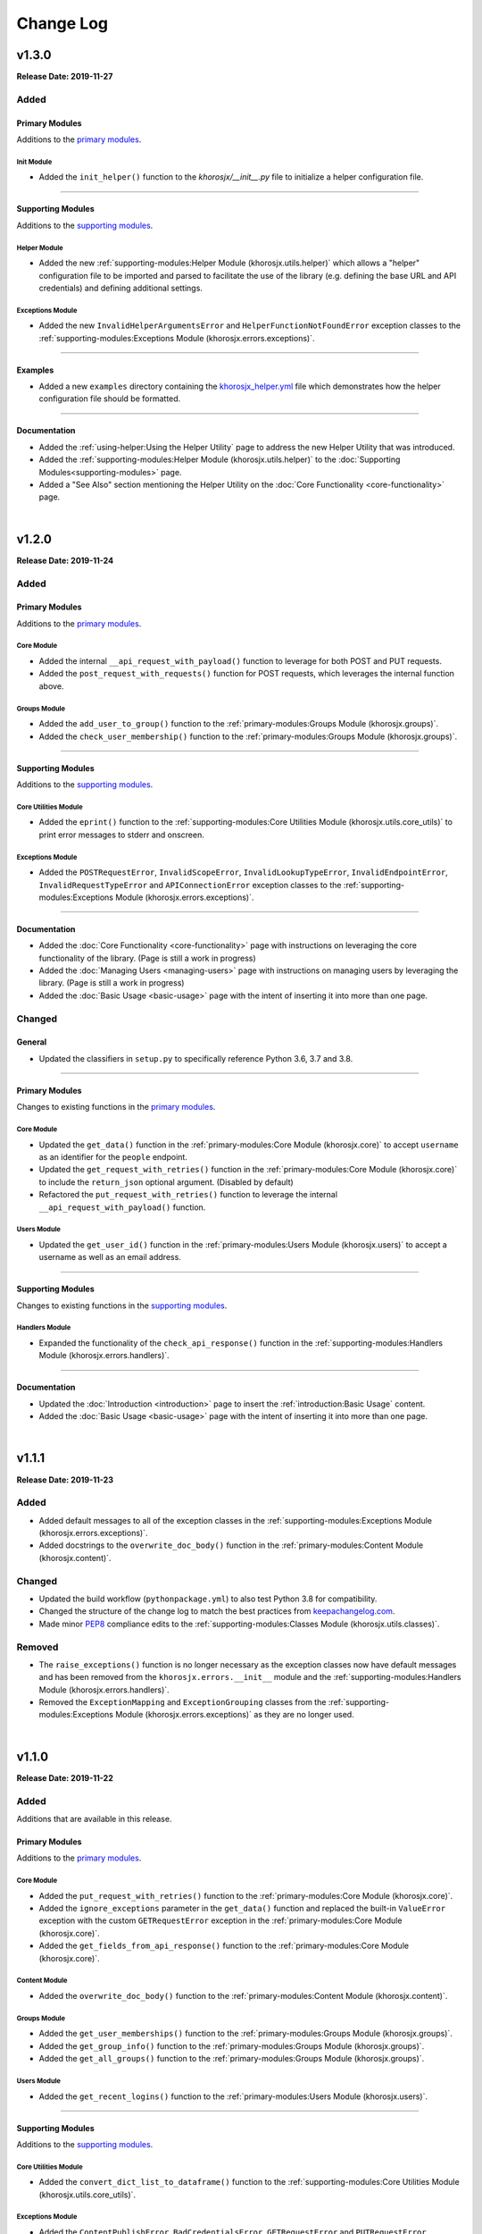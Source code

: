 ##########
Change Log
##########

******
v1.3.0
******
**Release Date: 2019-11-27**

Added
=====

Primary Modules
---------------
Additions to the `primary modules <primary-modules>`_.

Init Module
^^^^^^^^^^^
* Added the ``init_helper()`` function to the *khorosjx/__init__.py* file to initialize a helper configuration file.

-----

Supporting Modules
------------------
Additions to the `supporting modules <supporting-modules>`_.

Helper Module
^^^^^^^^^^^^^
* Added the new :ref:`supporting-modules:Helper Module (khorosjx.utils.helper)` which allows a "helper"
  configuration file to be imported and parsed to facilitate the use of the library (e.g. defining the base URL and
  API credentials) and defining additional settings.

Exceptions Module
^^^^^^^^^^^^^^^^^
* Added the new ``InvalidHelperArgumentsError`` and ``HelperFunctionNotFoundError`` exception classes to the
  :ref:`supporting-modules:Exceptions Module (khorosjx.errors.exceptions)`.

-----

Examples
--------
* Added a new ``examples`` directory containing the
  `khorosjx_helper.yml <https://github.com/jeffshurtliff/khorosjx/blob/master/examples/khorosjx_helper.yml>`_ file
  which demonstrates how the helper configuration file should be formatted.

-----

Documentation
-------------
* Added the :ref:`using-helper:Using the Helper Utility` page to address the new Helper Utility that was introduced.
* Added the :ref:`supporting-modules:Helper Module (khorosjx.utils.helper)` to the
  :doc:`Supporting Modules<supporting-modules>` page.
* Added a "See Also" section mentioning the Helper Utility on the :doc:`Core Functionality <core-functionality>` page.

|

******
v1.2.0
******
**Release Date: 2019-11-24**

Added
=====

Primary Modules
---------------
Additions to the `primary modules <primary-modules>`_.

Core Module
^^^^^^^^^^^
* Added the internal ``__api_request_with_payload()`` function to leverage for both POST and PUT requests.
* Added the ``post_request_with_requests()`` function for POST requests, which leverages the internal function above.

Groups Module
^^^^^^^^^^^^^
* Added the ``add_user_to_group()`` function to the :ref:`primary-modules:Groups Module (khorosjx.groups)`.
* Added the ``check_user_membership()`` function to the :ref:`primary-modules:Groups Module (khorosjx.groups)`.

-----

Supporting Modules
------------------
Additions to the `supporting modules <supporting-modules>`_.

Core Utilities Module
^^^^^^^^^^^^^^^^^^^^^
* Added the ``eprint()`` function to the :ref:`supporting-modules:Core Utilities Module (khorosjx.utils.core_utils)`
  to print error messages to stderr and onscreen.

Exceptions Module
^^^^^^^^^^^^^^^^^
* Added the ``POSTRequestError``, ``InvalidScopeError``, ``InvalidLookupTypeError``, ``InvalidEndpointError``,
  ``InvalidRequestTypeError`` and ``APIConnectionError`` exception classes to the
  :ref:`supporting-modules:Exceptions Module (khorosjx.errors.exceptions)`.

-----

Documentation
-------------
* Added the :doc:`Core Functionality <core-functionality>` page with instructions on leveraging the core
  functionality of the library. (Page is still a work in progress)
* Added the :doc:`Managing Users <managing-users>` page with instructions on managing users by leveraging
  the library. (Page is still a work in progress)
* Added the :doc:`Basic Usage <basic-usage>` page with the intent of inserting it into more than one page.

Changed
=======

General
-------
* Updated the classifiers in ``setup.py`` to specifically reference Python 3.6, 3.7 and 3.8.

-----

Primary Modules
---------------
Changes to existing functions in the `primary modules <primary-modules>`_.

Core Module
^^^^^^^^^^^
* Updated the ``get_data()`` function in the :ref:`primary-modules:Core Module (khorosjx.core)` to accept ``username``
  as an identifier for the ``people`` endpoint.
* Updated the ``get_request_with_retries()`` function in the :ref:`primary-modules:Core Module (khorosjx.core)`
  to include the ``return_json`` optional argument. (Disabled by default)
* Refactored the ``put_request_with_retries()`` function to leverage the internal ``__api_request_with_payload()``
  function.

Users Module
^^^^^^^^^^^^
* Updated the ``get_user_id()`` function in the :ref:`primary-modules:Users Module (khorosjx.users)` to accept a
  username as well as an email address.

-----

Supporting Modules
------------------
Changes to existing functions in the `supporting modules <supporting-modules>`_.

Handlers Module
^^^^^^^^^^^^^^^
* Expanded the functionality of the ``check_api_response()`` function in the
  :ref:`supporting-modules:Handlers Module (khorosjx.errors.handlers)`.

-----

Documentation
-------------
* Updated the :doc:`Introduction <introduction>` page to insert the :ref:`introduction:Basic Usage` content.
* Added the :doc:`Basic Usage <basic-usage>` page with the intent of inserting it into more than one page.

|

******
v1.1.1
******
**Release Date: 2019-11-23**

Added
=====
* Added default messages to all of the exception classes
  in the :ref:`supporting-modules:Exceptions Module (khorosjx.errors.exceptions)`.
* Added docstrings to the ``overwrite_doc_body()`` function
  in the :ref:`primary-modules:Content Module (khorosjx.content)`.

Changed
=======
* Updated the build workflow (``pythonpackage.yml``) to also test Python 3.8 for compatibility.
* Changed the structure of the change log to match the best practices from
  `keepachangelog.com <https://keepachangelog.com>`_.
* Made minor `PEP8 <https://www.python.org/dev/peps/pep-0008/>`_ compliance edits to
  the :ref:`supporting-modules:Classes Module (khorosjx.utils.classes)`.

Removed
=======
* The ``raise_exceptions()`` function is no longer necessary as the exception classes now have
  default messages and has been removed from the ``khorosjx.errors.__init__`` module and the
  :ref:`supporting-modules:Handlers Module (khorosjx.errors.handlers)`.
* Removed the ``ExceptionMapping`` and ``ExceptionGrouping`` classes from the
  :ref:`supporting-modules:Exceptions Module (khorosjx.errors.exceptions)` as they are no longer used.

|

******
v1.1.0
******
**Release Date: 2019-11-22**

Added
=====
Additions that are available in this release.

Primary Modules
---------------
Additions to the `primary modules <primary-modules>`_.

Core Module
^^^^^^^^^^^
* Added the ``put_request_with_retries()`` function to the :ref:`primary-modules:Core Module (khorosjx.core)`.
* Added the ``ignore_exceptions`` parameter in the ``get_data()`` function and replaced the built-in ``ValueError``
  exception with the custom ``GETRequestError`` exception in the :ref:`primary-modules:Core Module (khorosjx.core)`.
* Added the ``get_fields_from_api_response()`` function to the :ref:`primary-modules:Core Module (khorosjx.core)`.

Content Module
^^^^^^^^^^^^^^
* Added the ``overwrite_doc_body()`` function to the :ref:`primary-modules:Content Module (khorosjx.content)`.

Groups Module
^^^^^^^^^^^^^
* Added the ``get_user_memberships()`` function to the :ref:`primary-modules:Groups Module (khorosjx.groups)`.
* Added the ``get_group_info()`` function to the :ref:`primary-modules:Groups Module (khorosjx.groups)`.
* Added the ``get_all_groups()`` function to the :ref:`primary-modules:Groups Module (khorosjx.groups)`.

Users Module
^^^^^^^^^^^^
* Added the ``get_recent_logins()`` function to the :ref:`primary-modules:Users Module (khorosjx.users)`.

-----

Supporting Modules
------------------
Additions to the `supporting modules <supporting-modules>`_.

Core Utilities Module
^^^^^^^^^^^^^^^^^^^^^
* Added the ``convert_dict_list_to_dataframe()`` function to the
  :ref:`supporting-modules:Core Utilities Module (khorosjx.utils.core_utils)`.

Exceptions Module
^^^^^^^^^^^^^^^^^
* Added the ``ContentPublishError``, ``BadCredentialsError``, ``GETRequestError`` and ``PUTRequestError`` exception
  classes to the :ref:`supporting-modules:Exceptions Module (khorosjx.errors.exceptions)`.

Handlers Module
^^^^^^^^^^^^^^^
* Added the new :ref:`supporting-modules:Handlers Module (khorosjx.errors.handlers)` which includes a new
  ``check_api_response()`` function.

Tests Module
^^^^^^^^^^^^
* Created the new :ref:`supporting-modules:Tests Module (khorosjx.utils.tests)` for unit tests to leverage
  with *pytest*.

Changed
=======
* Updated the *Supporting Modules* documentation page to reference the new modules.
* Reformatted the *Change Log* documentation page to follow the
  `Sphinx Style Guide <https://documentation-style-guide-sphinx.readthedocs.io/en/latest/style-guide.html>`_.

Deprecated
==========
* The ``raise_exception()`` function in the ``khorosjx.errors`` module now displays a DeprecationWarning as it has
  been moved into the new `supporting-modules:Handlers Module (khorosjx.errors.handlers)`.
* Added a ``PendingDeprecationWarning`` warning on the ``khorosjx.errors.handlers.raise_exception()`` function as it
  will be deprecated in a future release.  (See `v1.1.1`_)

Fixed
=====
* Added the ``verify_connection()`` function call to the ``get_data()`` function in the
  :ref:`primary-modules:Core Module (khorosjx.core)`.

|

************
v1.0.1.post1
************
**Release Date: 2019-11-19**

Changed
=======
* Created a new :doc:`introduction <introduction>` page with the existing home page content and added
  a :ref:`index:Navigation` to the home page.
* Changed all :doc:`auxilliary modules <supporting-modules>` references to be
  :doc:`supporting modules <supporting-modules>` instead.
* Added a :ref:`introduction:Reporting Issues` section to the :doc:`introduction <introduction>` page and to the
  `README <https://github.com/jeffshurtliff/khorosjx/blob/master/README.md>`_ file.

|

******
v1.0.1
******
**Release Date: 2019-11-19**

Changed
=======
* Removed the version from the individual module header blocks as all will adhere to the primary versioning.


Fixed
=====
* Added missing ``from . import core`` in the ``admin``, ``groups`` and ``spaces`` modules.
